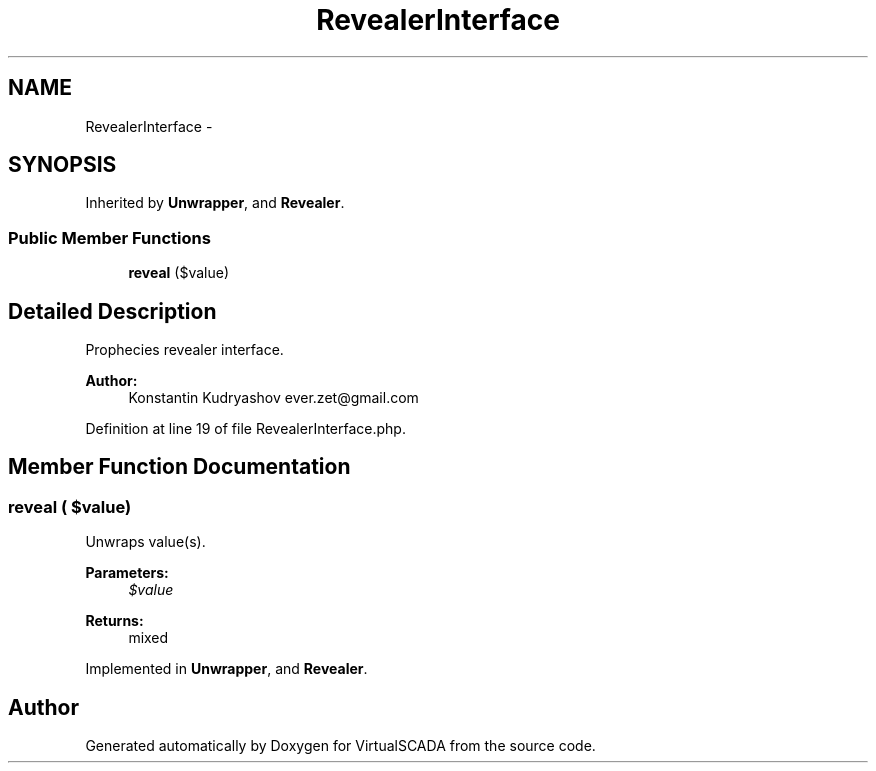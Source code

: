 .TH "RevealerInterface" 3 "Tue Apr 14 2015" "Version 1.0" "VirtualSCADA" \" -*- nroff -*-
.ad l
.nh
.SH NAME
RevealerInterface \- 
.SH SYNOPSIS
.br
.PP
.PP
Inherited by \fBUnwrapper\fP, and \fBRevealer\fP\&.
.SS "Public Member Functions"

.in +1c
.ti -1c
.RI "\fBreveal\fP ($value)"
.br
.in -1c
.SH "Detailed Description"
.PP 
Prophecies revealer interface\&.
.PP
\fBAuthor:\fP
.RS 4
Konstantin Kudryashov ever.zet@gmail.com 
.RE
.PP

.PP
Definition at line 19 of file RevealerInterface\&.php\&.
.SH "Member Function Documentation"
.PP 
.SS "reveal ( $value)"
Unwraps value(s)\&.
.PP
\fBParameters:\fP
.RS 4
\fI$value\fP 
.RE
.PP
\fBReturns:\fP
.RS 4
mixed 
.RE
.PP

.PP
Implemented in \fBUnwrapper\fP, and \fBRevealer\fP\&.

.SH "Author"
.PP 
Generated automatically by Doxygen for VirtualSCADA from the source code\&.
